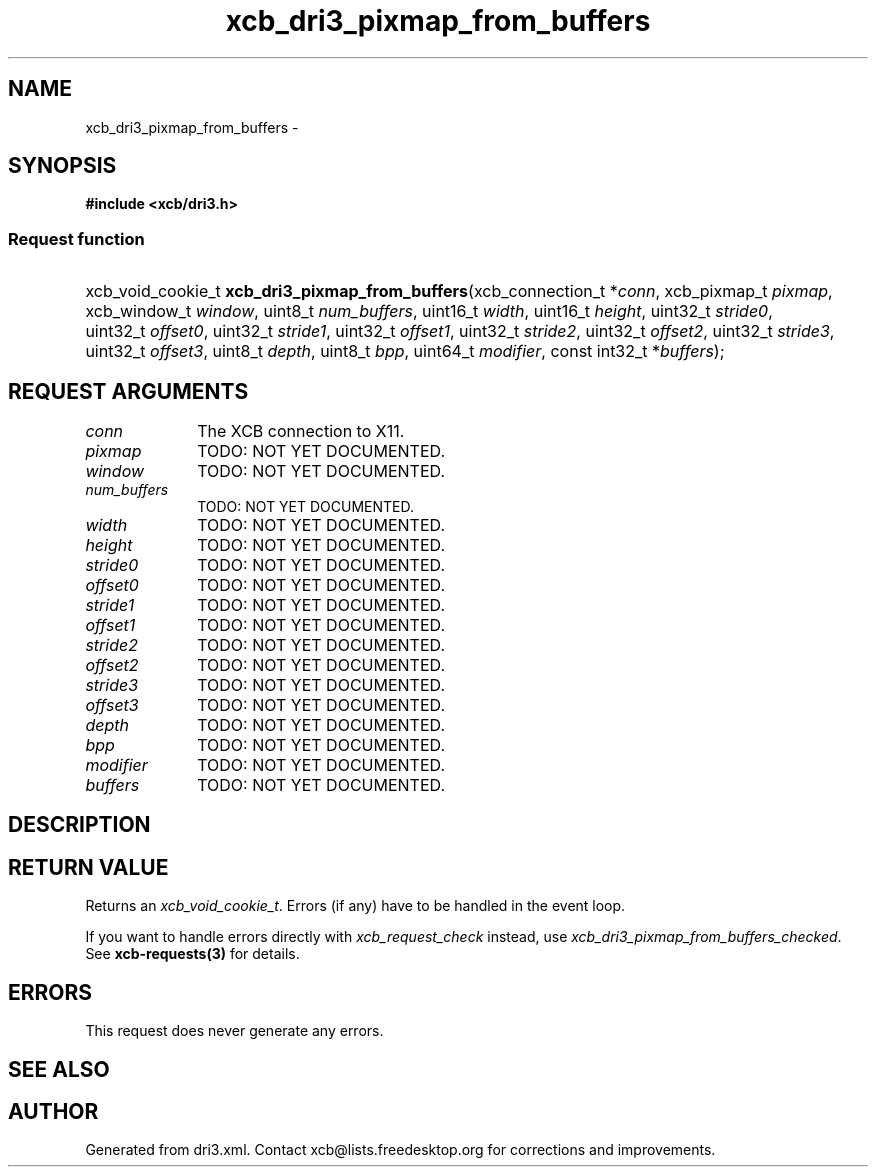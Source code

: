 .TH xcb_dri3_pixmap_from_buffers 3  "libxcb 1.16.1" "X Version 11" "XCB Requests"
.ad l
.SH NAME
xcb_dri3_pixmap_from_buffers \- 
.SH SYNOPSIS
.hy 0
.B #include <xcb/dri3.h>
.SS Request function
.HP
xcb_void_cookie_t \fBxcb_dri3_pixmap_from_buffers\fP(xcb_connection_t\ *\fIconn\fP, xcb_pixmap_t\ \fIpixmap\fP, xcb_window_t\ \fIwindow\fP, uint8_t\ \fInum_buffers\fP, uint16_t\ \fIwidth\fP, uint16_t\ \fIheight\fP, uint32_t\ \fIstride0\fP, uint32_t\ \fIoffset0\fP, uint32_t\ \fIstride1\fP, uint32_t\ \fIoffset1\fP, uint32_t\ \fIstride2\fP, uint32_t\ \fIoffset2\fP, uint32_t\ \fIstride3\fP, uint32_t\ \fIoffset3\fP, uint8_t\ \fIdepth\fP, uint8_t\ \fIbpp\fP, uint64_t\ \fImodifier\fP, const int32_t\ *\fIbuffers\fP);
.br
.hy 1
.SH REQUEST ARGUMENTS
.IP \fIconn\fP 1i
The XCB connection to X11.
.IP \fIpixmap\fP 1i
TODO: NOT YET DOCUMENTED.
.IP \fIwindow\fP 1i
TODO: NOT YET DOCUMENTED.
.IP \fInum_buffers\fP 1i
TODO: NOT YET DOCUMENTED.
.IP \fIwidth\fP 1i
TODO: NOT YET DOCUMENTED.
.IP \fIheight\fP 1i
TODO: NOT YET DOCUMENTED.
.IP \fIstride0\fP 1i
TODO: NOT YET DOCUMENTED.
.IP \fIoffset0\fP 1i
TODO: NOT YET DOCUMENTED.
.IP \fIstride1\fP 1i
TODO: NOT YET DOCUMENTED.
.IP \fIoffset1\fP 1i
TODO: NOT YET DOCUMENTED.
.IP \fIstride2\fP 1i
TODO: NOT YET DOCUMENTED.
.IP \fIoffset2\fP 1i
TODO: NOT YET DOCUMENTED.
.IP \fIstride3\fP 1i
TODO: NOT YET DOCUMENTED.
.IP \fIoffset3\fP 1i
TODO: NOT YET DOCUMENTED.
.IP \fIdepth\fP 1i
TODO: NOT YET DOCUMENTED.
.IP \fIbpp\fP 1i
TODO: NOT YET DOCUMENTED.
.IP \fImodifier\fP 1i
TODO: NOT YET DOCUMENTED.
.IP \fIbuffers\fP 1i
TODO: NOT YET DOCUMENTED.
.SH DESCRIPTION
.SH RETURN VALUE
Returns an \fIxcb_void_cookie_t\fP. Errors (if any) have to be handled in the event loop.

If you want to handle errors directly with \fIxcb_request_check\fP instead, use \fIxcb_dri3_pixmap_from_buffers_checked\fP. See \fBxcb-requests(3)\fP for details.
.SH ERRORS
This request does never generate any errors.
.SH SEE ALSO
.SH AUTHOR
Generated from dri3.xml. Contact xcb@lists.freedesktop.org for corrections and improvements.
